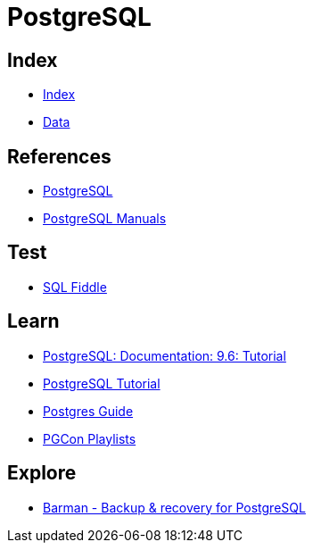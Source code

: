 = PostgreSQL

== Index

- link:../index.adoc[Index]
- link:index.adoc[Data]

== References

- link:https://www.postgresql.org/[PostgreSQL]
- link:https://www.postgresql.org/docs/manuals/[PostgreSQL Manuals]

== Test

- link:http://sqlfiddle.com/#!15[SQL Fiddle]

== Learn

- link:https://www.postgresql.org/docs/9.6/static/tutorial.html[PostgreSQL: Documentation: 9.6: Tutorial]
- link:http://www.postgresqltutorial.com/[PostgreSQL Tutorial]
- link:http://postgresguide.com/[Postgres Guide]
- link:https://www.youtube.com/channel/UCer4R0y7DrLsOXo-bI71O6A/playlists[PGCon Playlists]

== Explore

- link:http://www.pgbarman.org/[Barman - Backup & recovery for PostgreSQL]
